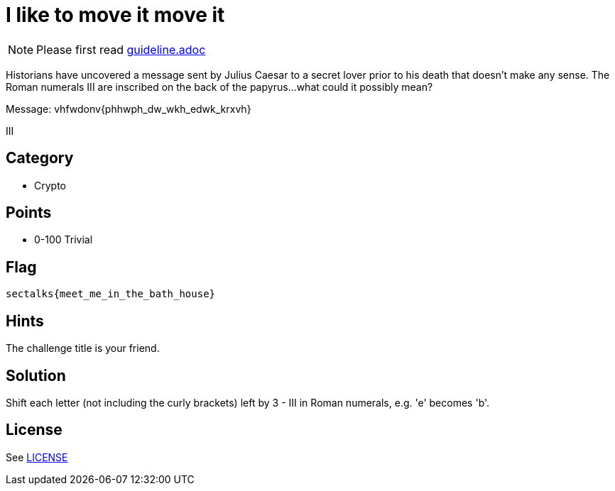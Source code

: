 = I like to move it move it

[NOTE]
--
Please first read link:guideline.adoc[]
--

Historians have uncovered a message sent by Julius Caesar to a secret lover prior to his death that doesn't make any sense. The Roman numerals III are inscribed on the back of the papyrus...what could it possibly mean? 

Message: vhfwdonv{phhwph_dw_wkh_edwk_krxvh}

III

== Category

* Crypto

== Points

* 0-100 Trivial

== Flag

`sectalks{meet_me_in_the_bath_house}`

== Hints

The challenge title is your friend.

== Solution

Shift each letter (not including the curly brackets) left by 3 - III in Roman numerals, e.g. 'e' becomes 'b'. 

== License

See link:LICENSE[]
